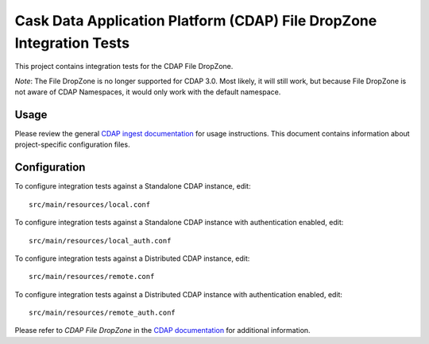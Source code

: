.. meta::
    :author: Cask Data, Inc.
    :copyright: Copyright © 2014-2015 Cask Data, Inc.
    :license: See LICENSE file in this repository

=====================================================================
Cask Data Application Platform (CDAP) File DropZone Integration Tests
=====================================================================

This project contains integration tests for the CDAP File DropZone.

*Note*: The File DropZone is no longer supported for CDAP 3.0. Most likely, it will still
work, but because File DropZone is not aware of CDAP Namespaces, it would only work with
the default namespace.

Usage
=====

Please review the general `CDAP ingest documentation
<http://docs.cask.co/cdap/current/>`__ for usage instructions. This document contains
information about project-specific configuration files.

Configuration
=============

To configure integration tests against a Standalone CDAP instance, edit::

  src/main/resources/local.conf 


To configure integration tests against a Standalone CDAP instance with authentication
enabled, edit::

  src/main/resources/local_auth.conf 


To configure integration tests against a Distributed CDAP instance, edit::

  src/main/resources/remote.conf 


To configure integration tests against a Distributed CDAP instance with authentication
enabled, edit::

  src/main/resources/remote_auth.conf 


Please refer to *CDAP File DropZone* in the `CDAP documentation
<http://docs.cask.co/cdap/current/>`__ for additional information.
